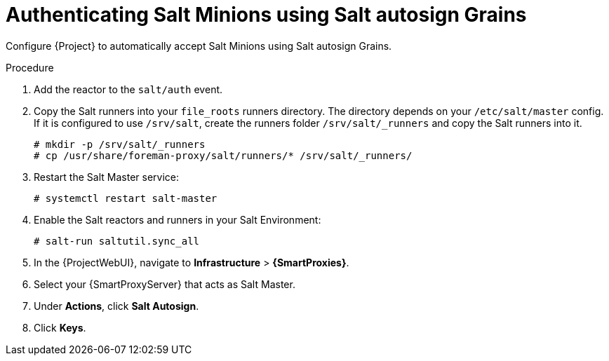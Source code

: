 :_mod-docs-content-type: PROCEDURE

[id="Authenticating_Salt_Minions_Using_Salt_Autosign_Grains_{context}"]
= Authenticating Salt Minions using Salt autosign Grains

Configure {Project} to automatically accept Salt Minions using Salt autosign Grains.

.Procedure
. Add the reactor to the `salt/auth` event.
. Copy the Salt runners into your `file_roots` runners directory.
The directory depends on your `/etc/salt/master` config.
If it is configured to use `/srv/salt`, create the runners folder `/srv/salt/_runners` and copy the Salt runners into it.
+
[options="nowrap" subs="attributes"]
----
# mkdir -p /srv/salt/_runners
# cp /usr/share/foreman-proxy/salt/runners/* /srv/salt/_runners/
----
. Restart the Salt Master service:
+
[options="nowrap" subs="attributes"]
----
# systemctl restart salt-master
----
. Enable the Salt reactors and runners in your Salt Environment:
+
[options="nowrap" subs="attributes"]
----
# salt-run saltutil.sync_all
----
. In the {ProjectWebUI}, navigate to *Infrastructure* > *{SmartProxies}*.
. Select your {SmartProxyServer} that acts as Salt Master.
. Under *Actions*, click *Salt Autosign*.
. Click *Keys*.
